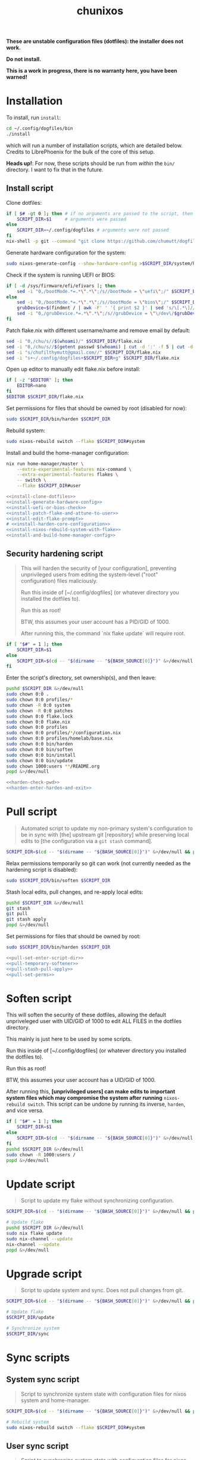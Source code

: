 #+title: chunixos
#+property: header-args :results silent
*These are unstable configuration files (dotfiles): the installer does not work.*

*Do not install.*

*This is a work in progress, there is no warranty here, you have been warned!*

* Installation
To install, run =install=:

#+name: run-install-script-example
#+begin_src sh :results none :tangle no
cd ~/.config/dogfiles/bin
./install
#+end_src

which will run a number of installation scripts, which are detailed below. Credits to LibrePhoenix for the bulk of the core of this setup.

*Heads up!*: For now, these scripts should be run from /within/ the =bin/= directory. I want to fix that in the future.

** Install script

Clone dotfiles:

#+name: install-clone-dotfiles
#+begin_src sh
if [ $# -gt 0 ]; then # if no arguments are passed to the script, then
    SCRIPT_DIR=$1     # arguments were passed
else
    SCRIPT_DIR=~/.config/dogfiles # arguments were not passed
fi
nix-shell -p git --command "git clone https://github.com/chumutt/dogfiles $SCRIPT_DIR"
#+end_src

Generate hardware configuration for the system:

#+name: install-generate-hardware-config
#+begin_src sh
sudo nixos-generate-config --show-hardware-config >$SCRIPT_DIR/system/hardware-configuration.nix
#+end_src

Check if the system is running UEFI or BIOS:

#+name: install-uefi-or-bios-check
#+begin_src sh
if [ -d /sys/firmware/efi/efivars ]; then
    sed -i "0,/bootMode.*=.*\".*\";/s//bootMode = \"uefi\";/" $SCRIPT_DIR/flake.nix
else
    sed -i "0,/bootMode.*=.*\".*\";/s//bootMode = \"bios\";/" $SCRIPT_DIR/flake.nix
    grubDevice=$(findmnt / | awk -F' ' '{ print $2 }' | sed 's/\[.*\]//g' | tail -n 1 | lsblk -no pkname | tail -n 1)
    sed -i "0,/grubDevice.*=.*\".*\";/s//grubDevice = \"\/dev\/$grubDevice\";/" $SCRIPT_DIR/flake.nix
fi
#+end_src

Patch flake.nix with different username/name and remove email by default:

#+name: install-patch-flake-and-attune-to-user
#+begin_src sh
sed -i "0,/chu/s//$(whoami)/" $SCRIPT_DIR/flake.nix
sed -i "0,/chu/s//$(getent passwd $(whoami) | cut -d ':' -f 5 | cut -d ',' -f 1)/" $SCRIPT_DIR/flake.nix
sed -i "s/chufilthymutt@gmail.com//" $SCRIPT_DIR/flake.nix
sed -i "s+~/.config/dogfiles+$SCRIPT_DIR+g" $SCRIPT_DIR/flake.nix
#+end_src

Open up editor to manually edit flake.nix before install:

#+name: install-edit-flake-prompt
#+begin_src sh
if [ -z "$EDITOR" ]; then
    EDITOR=nano
fi
$EDITOR $SCRIPT_DIR/flake.nix
#+end_src

Set permissions for files that should be owned by root (disabled for now):

#+name: install-harden-core-configuration
#+begin_src sh
sudo $SCRIPT_DIR/bin/harden $SCRIPT_DIR
#+end_src

Rebuild system:

#+name: install-nixos-rebuild-system-with-flake
#+begin_src sh
sudo nixos-rebuild switch --flake $SCRIPT_DIR#system
#+end_src

Install and build the home-manager configuration:

#+name: install-and-build-home-manager-config
#+begin_src sh
nix run home-manager/master \
    --extra-experimental-features nix-command \
    --extra-experimental-features flakes \
    -- switch \
    --flake $SCRIPT_DIR#user
#+end_src

#+begin_src sh :noweb yes :eval no :shebang #!/bin/sh :mkdirp yes :tangle ./bin/install
<<install-clone-dotfiles>>
<<install-generate-hardware-config>>
<<install-uefi-or-bios-check>>
<<install-patch-flake-and-attune-to-user>>
<<install-edit-flake-prompt>>
# <<install-harden-core-configuration>>
<<install-nixos-rebuild-system-with-flake>>
<<install-and-build-home-manager-config>>
#+end_src

** Security hardening script

#+begin_quote
This will harden the security of [your configuration], preventing unprivileged users from editing the system-level ("root" configuration) files maliciously.

Run this inside of [~/.config/dogfiles] (or whatever directory you installed the dotfiles to).

Run this as root!

BTW, this assumes your user account has a PID/GID of 1000.

After running this, the command `nix flake update` will require root.
#+end_quote

#+name: harden-check-pwd
#+begin_src sh
if [ "$#" = 1 ]; then
    SCRIPT_DIR=$1
else
    SCRIPT_DIR=$(cd -- "$(dirname -- "${BASH_SOURCE[0]}")" &>/dev/null && pwd)
fi
#+end_src

Enter the script's directory, set ownership(s), and then leave:

#+name: harden-enter-harden-and-exit
#+begin_src sh
pushd $SCRIPT_DIR &>/dev/null
sudo chown 0:0 .
sudo chown 0:0 profiles/*
sudo chown -R 0:0 system
sudo chown -R 0:0 patches
sudo chown 0:0 flake.lock
sudo chown 0:0 flake.nix
sudo chown 0:0 profiles
sudo chown 0:0 profiles/*/configuration.nix
sudo chown 0:0 profiles/homelab/base.nix
sudo chown 0:0 bin/harden
sudo chown 0:0 bin/soften
sudo chown 0:0 bin/install
sudo chown 0:0 bin/update
sudo chown 1000:users **/README.org
popd &>/dev/null
#+end_src

#+begin_src sh :noweb yes :eval no :shebang #!/bin/sh :tangle ./bin/harden
<<harden-check-pwd>>
<<harden-enter-harden-and-exit>>
#+end_src

* Pull script

#+begin_quote
Automated script to update my non-primary system's configuration to be in sync with [the] upstream git [repository] while preserving local edits to [the configuration via a =git stash= command].
#+end_quote

#+name: pull-set-enter-script-dir
#+begin_src sh
SCRIPT_DIR=$(cd -- "$(dirname -- "${BASH_SOURCE[0]}")" &>/dev/null && pwd)
#+end_src

Relax permissions temporarily so git can work (not currently needed as the hardening script is disabled):

#+name: pull-temporary-softener
#+begin_src sh
sudo $SCRIPT_DIR/bin/soften $SCRIPT_DIR
#+end_src

Stash local edits, pull changes, and re-apply local edits:

#+name: pull-stash-pull-apply
#+begin_src sh
pushd $SCRIPT_DIR &>/dev/null
git stash
git pull
git stash apply
popd &>/dev/null
#+end_src

Set permissions for files that should be owned by root:

#+name: pull-set-perms
#+begin_src sh
sudo $SCRIPT_DIR/bin/harden $SCRIPT_DIR
#+end_src

#+begin_src sh :noweb yes :eval no :shebang #!/bin/sh :tangle ./bin/pull
<<pull-set-enter-script-dir>>
<<pull-temporary-softener>>
<<pull-stash-pull-apply>>
<<pull-set-perms>>
#+end_src

* Soften script

This will soften the security of these dotfiles, allowing the default unpriveleged user with UID/GID of 1000 to edit ALL FILES in the dotfiles directory.

This mainly is just here to be used by some scripts.

Run this inside of [~/.config/dogfiles] (or whatever directory you installed the dotfiles to).

Run this as root!

BTW, this assumes your user account has a UID/GID of 1000.

After running this, *[unprivileged users] can make edits to important system files which may compromise the system after running* =nixos-rebuild switch=. This script can be undone by running its inverse, =harden=, and vice versa.

#+begin_src sh :shebang #!/bin/sh :tangle ./bin/soften
if [ "$#" = 1 ]; then
    SCRIPT_DIR=$1
else
    SCRIPT_DIR=$(cd -- "$(dirname -- "${BASH_SOURCE[0]}")" &>/dev/null && pwd)
fi
pushd $SCRIPT_DIR &>/dev/null
sudo chown -R 1000:users /
popd &>/dev/null
#+end_src

* Update script

#+begin_quote
Script to update my flake without synchronizing configuration.
#+end_quote

#+begin_src sh :shebang #!/bin/sh :tangle ./bin/update
SCRIPT_DIR=$(cd -- "$(dirname -- "${BASH_SOURCE[0]}")" &>/dev/null && pwd)

# Update flake
pushd $SCRIPT_DIR &>/dev/null
sudo nix flake update
sudo nix-channel --update
nix-channel --update
popd &>/dev/null
#+end_src

* Upgrade script

#+begin_quote
Script to update system and sync. Does not pull changes from git.
#+end_quote

#+begin_src sh :shebang #!/bin/sh :tangle ./bin/upgrade
SCRIPT_DIR=$(cd -- "$(dirname -- "${BASH_SOURCE[0]}")" &>/dev/null && pwd)

# Update flake
$SCRIPT_DIR/update

# Synchronize system
$SCRIPT_DIR/sync
#+end_src

* Sync scripts
** System sync script

#+begin_quote
Script to synchronize system state with configuration files for nixos system and home-manager.
#+end_quote

#+begin_src sh :shebang #!/bin/sh :tangle ./bin/sync-system
SCRIPT_DIR=$(cd -- "$(dirname -- "${BASH_SOURCE[0]}")" &>/dev/null && pwd)

# Rebuild system
sudo nixos-rebuild switch --flake $SCRIPT_DIR#system
#+end_src

** User sync script

#+begin_quote
Script to synchronize system state with configuration files for nixos system and home-manager.
#+end_quote

#+begin_src sh :shebang #!/bin/sh :tangle ./bin/sync-user
SCRIPT_DIR=$(cd -- "$(dirname -- "${BASH_SOURCE[0]}")" &>/dev/null && pwd)

# Fix root-owned sqlite errors
sudo chown -R 1000:users ~/.cache/nix

# Install and build home-manager configuration
home-manager switch --flake $SCRIPT_DIR#user

$SCRIPT_DIR/sync-posthook
#+end_src

** Post-hook sync script

#+begin_quote
Post hooks to be called after a configuration sync.

Mainly just to reload stylix.
#+end_quote

Note: Currently disabled as it does not apply to this set up.

#+begin_src sh :shebang #!/bin/sh :tangle ./bin/sync-posthook

# xmonad
# pgrep xmobar &> /dev/null && echo "Killing old xmobar instances" && echo "Running killall xmobar" && killall xmobar &> /dev/null; # xmonad will restart xmobar
# pgrep xmonad &> /dev/null && echo "Recompiling xmonad" && echo "Running xmonad --recompile && xmonad --restart" && xmonad --recompile &> /dev/null && xmonad --restart &> /dev/null;
# pgrep .dunst-wrapped &> /dev/null && echo "Restarting dunst" && killall .dunst-wrapped && echo "Running dunst" && dunst &> /dev/null & disown;
# pgrep xmonad &> /dev/null && echo "Reapplying background from stylix via feh" && echo "Running ~/.fehbg-stylix" && ~/.fehbg-stylix &> /dev/null & disown;

# hyprland
# pgrep Hyprland &> /dev/null && echo "Reloading hyprland" && hyprctl reload &> /dev/null;
# pgrep .waybar-wrapped &> /dev/null && echo "Restarting waybar" && killall .waybar-wrapped && echo "Running waybar" && waybar &> /dev/null & disown;
# pgrep fnott &> /dev/null && echo "Restarting fnott" && killall fnott && echo "Running fnott" && fnott &> /dev/null & disown;
# pgrep hyprpaper &> /dev/null && echo "Reapplying background via hyprpaper" && killall hyprpaper && echo "Running hyprpaper" && hyprpaper &> /dev/null & disown;
# pgrep nwggrid-server &> /dev/null && echo "Restarting nwggrid-server" && killall nwggrid-server && echo "Running nwggrid-wrapper" && nwggrid-wrapper &> /dev/null & disown;

# emacs
# pgrep emacs &> /dev/null && echo "Reloading emacs stylix theme" && echo "Running emacsclient --no-wait --eval \"(load-theme 'doom-stylix t nil)\"" && emacsclient --no-wait --eval "(load-theme 'doom-stylix t nil)" &> /dev/null;
#+end_src
** Sync script
#+begin_src sh :shebang #!/bin/sh :tangle ./bin/sync
./sync-system && ./sync-user
#+end_src
* flake.nix
#+begin_src nix :tangle ./flake.nix
{
  description = "chu's nixOS config flake";

  outputs = inputs@{ self, ... }:
    let
      # ---- SYSTEM SETTINGS ---- #
      systemSettings = {
        system = "x86_64-linux";
        hostname = "dogleash";
        profile = "work";
        timezone = "America/Chicago";
        locale = "en_US.UTF-8";
        bootMode = "uefi"; # uefi or bios
        bootMountPath =
          "/boot"; # mount path for efi boot partition; only used for uefi boot mode
        grubDevice =
          ""; # device identifier for grub; only used for legacy (bios) boot mode
        gpuType =
          "nvidia"; # amd, intel or nvidia; only makes some slight mods for amd at the moment
      };
      # ----- USER SETTINGS ----- #
      userSettings = rec {
        username = "chu";
        name = "chu";
        email = "chufilthymutt@gmail.com";
        dotfilesDir = "/home/chu/.config/dogfiles";
        theme =
          "solarized-dark"; # selcted theme from the LibrePhoenix themes directory (./themes/)
        # wm = "hyprland"; # Selected window manager or desktop environment; must select one in both ./user/wm/ and ./system/wm/
        wm = ./system/wm/x11.nix; # TODO
        # window manager type (hyprland or x11) translator
        # wmType = if ((wm == "hyprland") || (wm == "plasma")) then "wayland" else "x11";
        wmType = ./system/wm/x11.nix; # TODO
        browser =
          "librewolf"; # Default browser; must select one from ./user/app/browser/
        defaultRoamDir = "roam"; # Default org roam directory relative to ~/Org
        term = "konsole";
        font = "Noto Sans"; # Selected font
        fontPkg = pkgs.noto-fonts; # Font package
        editor = "emacsclient";
        spawnEditor = if (editor == "emacsclient") then
          "emacsclient -c -a 'emacs'"
        else
          (if ((editor == "vim") || (editor == "nvim")
            || (editor == "nano")) then
            "exec " + term + " -e " + editor
          else
            editor);
      };
      # create patched nixpkgs
      nixpkgs-patched = (import inputs.nixpkgs {
        system = systemSettings.system;
        rocmSupport = (if systemSettings.gpu == "amd" then true else false);
      }).applyPatches {
        name = "nixpkgs-patched";
        src = inputs.nixpkgs;
      };
      # configure pkgs
      # use nixpkgs if running a server (homelab or worklab profile)
      # otherwise use patched nixos-unstable nixpkgs
      pkgs = (if ((systemSettings.profile == "homelab")
        || (systemSettings.profile == "worklab")) then
        pkgs-stable
      else
        (import nixpkgs-patched {
          system = systemSettings.system;
          config = {
            allowUnfree = true;
            allowUnfreePredicate = (_: true);
          };
        }));

      pkgs-stable = import inputs.nixpkgs-stable {
        system = systemSettings.system;
        config = {
          allowUnfree = true;
          allowUnfreePredicate = (_: true);
        };
      };

      pkgs-unstable = import inputs.nixpkgs-patched {
        system = systemSettings.system;
        config = {
          allowUnfree = true;
          allowUnfreePredicate = (_: true);
        };
      };

      pkgs-emacs =
        import inputs.emacs-pin-nixpkgs { system = systemSettings.system; };

      pkgs-kdenlive =
        import inputs.kdenlive-pin-nixpkgs { system = systemSettings.system; };

      # pkgs-nwg-dock-hyprland = import inputs.nwg-dock-hyprland-pin-nixpkgs {
      #   system = systemSettings.system;
      # };

      # configure lib
      # use nixpkgs if running a server (homelab or worklab profile)
      # otherwise use patched nixos-unstable nixpkgs
      lib = (if ((systemSettings.profile == "homelab")
        || (systemSettings.profile == "worklab")) then
        inputs.nixpkgs-stable.lib
      else
        inputs.nixpkgs.lib);

      # use home-manager-stable if running a server (homelab or worklab profile)
      # otherwise use home-manager-unstable
      home-manager = (if ((systemSettings.profile == "homelab")
        || (systemSettings.profile == "worklab")) then
        inputs.home-manager-stable
      else
        inputs.home-manager-unstable);

      # Systems that can run tests:
      supportedSystems = [ "aarch64-linux" "i686-linux" "x86_64-linux" ];

      # Function to generate a set based on supported systems:
      forAllSystems = inputs.nixpkgs.lib.genAttrs supportedSystems;

      # Attribute set of nixpkgs for each system:
      nixpkgsFor =
        forAllSystems (system: import inputs.nixpkgs { inherit system; });

    in {
      homeConfigurations = {
        user = home-manager.lib.homeManagerConfiguration {
          inherit pkgs;
          modules = [
            (./. + "/profiles" + ("/" + systemSettings.profile)
              + "/home.nix") # load home.nix from selected PROFILE
          ];
          extraSpecialArgs = {
            inherit pkgs-stable;
            inherit systemSettings;
            inherit userSettings;
            inherit inputs;
          };
        };
      };
      nixosConfigurations = {
        system = lib.nixosSystem {
          system = systemSettings.system;
          modules = [
            (./. + "/profiles" + ("/" + systemSettings.profile)
              + "/configuration.nix")
          ]; # load configuration.nix from selected PROFILE
          specialArgs = {
            inherit pkgs-stable;
            inherit systemSettings;
            inherit userSettings;
            inherit inputs;
          };
        };
      };
      packages = forAllSystems (system:
        let pkgs = nixpkgsFor.${system};
        in {
          default = self.packages.${system}.install;
          install = pkgs.writeShellApplication {
            name = "install";
            runtimeInputs = with pkgs;
              [ git ]; # I could make this fancier by adding other deps
            text = ''${./bin/install} "$@"'';
          };
        });
      apps = forAllSystems (system: {
        default = self.apps.${system}.install;
        install = {
          type = "app";
          program = "${self.packages.${system}.install}/bin/install";
        };
      });
    };
  inputs = {
    nixpkgs.url = "nixpkgs/nixos-unstable";
    nixpkgs-stable.url = "nixpkgs/nixos-24.05";
    home-manager-unstable.url = "github:nix-community/home-manager/master";
    home-manager-unstable.inputs.nixpkgs.follows = "nixpkgs";
    home-manager-stable.url = "github:nix-community/home-manager/release-24.05";
    home-manager-stable.inputs.nixpkgs.follows = "nixpkgs-stable";
    nixos-hardware.url = "github:nixos/nixos-hardware";
    emacs-overlay = {
      url = "github:nix-community/emacs-overlay";
      inputs = {
        nixpkgs.follows = "nixpkgs";
        nixpkgs-stable.follows = "nixpkgs";
      };
    };
    # Ad blocker
    blocklist-hosts = {
      url = "github:StevenBlack/hosts";
      flake = false;
    };
  };
}
#+end_src
* profiles/
** work/
*** configuration.nix
#+begin_src nix :mkdirp yes :tangle ./profiles/work/configuration.nix
# Edit this configuration file to define what should be installed on
# your system.  Help is available in the configuration.nix(5) man page
# and in the NixOS manual (accessible by running ‘nixos-help’).
{ pkgs, lib, inputs, systemSettings, userSettings, ... }: {
  imports = [
    # Include the results of the hardware scan.
    ../../system/hardware-configuration.nix
    ../../system/hardware/systemd.nix
    ../../system/hardware/time.nix
    ../../system/hardware/kernel.nix
    ../../system/hardware/power.nix
    ../../system/hardware/opengl.nix
    ../../system/hardware/printing.nix
    ../../system/hardware/bluetooth.nix
    # (./. + "../../../system/wm" + ("/" + userSettings.wm) + ".nix")
    ../../system/wm/x11.nix
    ../../system/app/vm.nix
    ../../system/app/nh.nix
    ../../system/security/gpg.nix
    ../../system/security/sshd.nix
    ../../system/security/proxy.nix
    ../../system/security/firewall.nix
    # TODO ../../system/security/automount.nix
  ];

  # Fix nix path
  nix.nixPath = [
    "nixpkgs=/nix/var/nix/profiles/per-user/root/channels/nixos"
    ("nixos-config=" + userSettings.dotfilesDir + "/system/configuration.nix")
    "/nix/var/nix/profiles/per-user/root/channels"
  ];

  # Ensure nix flakes are enabled
  nix.package = pkgs.nixFlakes;
  nix.extraOptions = ''
    experimental-features = nix-command flakes
  '';

  # wheel group gets trusted access to nix daemon
  nix.settings.trusted-users = [ "@wheel" ];

  # Allow unfree packages. Sorry, rms.
  nixpkgs.config.allowUnfree = true;

  # Bootloader
  boot = {
    loader = {
      systemd-boot.enable =
        if (systemSettings.bootMode == "uefi") then true else false;
      efi.canTouchEfiVariables =
        if (systemSettings.bootMode == "uefi") then true else false;
      efi.efiSysMountPoint =
        systemSettings.bootMountPath; # does nothing if running bios rather than uefi
      grub.enable = if (systemSettings.bootMode == "uefi") then false else true;
      grub.device =
        systemSettings.grubDevice; # does nothing if running uefi rather than bios
    };
    kernelModules = [ "i2c-dev" "i2c-piix4" "cpufreq_powersave" ];
  };

  networking = {
    hostName = systemSettings.hostname; # Define your hostname.
    networkmanager.enable = true; # Enable networking
  };

  # Timezone and locale
  time.timeZone = systemSettings.timezone; # time zone
  i18n.defaultLocale = systemSettings.locale;
  i18n.extraLocaleSettings = {
    LC_ADDRESS = systemSettings.locale;
    LC_IDENTIFICATION = systemSettings.locale;
    LC_MEASUREMENT = systemSettings.locale;
    LC_MONETARY = systemSettings.locale;
    LC_NAME = systemSettings.locale;
    LC_NUMERIC = systemSettings.locale;
    LC_PAPER = systemSettings.locale;
    LC_TELEPHONE = systemSettings.locale;
    LC_TIME = systemSettings.locale;
  };

  # User account
  users.users.${userSettings.username} = {
    isNormalUser = true;
    description = userSettings.name;
    extraGroups =
      [ "networkmanager" "wheel" "input" "dialout" "video" "audio" "render" ];
    packages = [ ];
    uid = 1000;
    shell = pkgs.zsh;
  };

  # List packages installed in system profile. To search, run:
  # $ nix search wget
  # or
  # $ nh search wget
  environment = {
    systemPackages = with pkgs; [
      vim # Do not forget to add an editor to edit configuration.nix! The Nano editor is also installed by default.
      wget
      zsh
      git
      cryptsetup
      home-manager
      wpa_supplicant

      # scripts
      (pkgs.writeScriptBin "comma" ''
        if [ "$#" = 0 ]; then
          echo "usage: comma PKGNAME... [EXECUTABLE]";
        elif [ "$#" = 1 ]; then
          nix-shell -p $1 --run $1;
        elif [ "$#" = 2 ]; then
          nix-shell -p $1 --run $2;
        else
          echo "error: too many arguments";
          echo "usage: comma PKGNAME... [EXECUTABLE]";
        fi
      '') # by librephoenix

      tldr
      neovim
      htop
      ((emacsPackagesFor emacs-gtk).emacsWithPackages (epkgs: [ epkgs.vterm ]))
      protonup # imperative bootstrap for proton-ge

      # custom scripts
      # TODO fix this script because it doesn't work
      (writeShellScriptBin "chu-install-home-manager-unstable" ''
              # doesn't work currently
                # home-manager is recommended for this setup
                # this installs the standalone version (recommended)
                nix-channel --add https://github.com/nix-community/home-manager/archive/master.tar.gz home-manager &&
                nix-channel --update &&
                nix-shell '<home-manager>' -A install
        	# then run home-manager switch --flake ~/.config/dogfiles/#dogleash
      '')
      (writeShellScriptBin "chu-install-doom-emacs" ''
        git clone https://github.com/chumutt/doom ~/.config/doom
        git clone https://github.com/doomemacs/doomemacs --depth 1 ~/.config/emacs
        ./.config/emacs/bin/doom install
      '')
      xdragon
      rustdesk
      barrier
    ];
    shells = with pkgs; [ zsh ];
  };

  users.defaultUserShell = pkgs.zsh;

  programs = {
    zsh.enable = true;
    nh.enable = true;
  };

  fonts.fontDir.enable = true;

  xdg.portal = {
    enable = true;
    extraPortals = with pkgs; [ xdg-desktop-portal xdg-desktop-portal-gtk ];
  };

  # List services that you want to enable:
  services = {
    # Make Emacs packages available to the Emacs Daemon (emacsclient).
    emacs.package = with pkgs;
      ((emacsPackagesFor emacs-gtk).emacsWithPackages
        (epkgs: [ epkgs."vterm" ]));
  };

  # Add emacs overlay
  nixpkgs.overlays = [ (import inputs.emacs-overlay) ];
  # TODO Move?

  # This value determines the NixOS release from which the default
  # settings for stateful data, like file locations and database versions
  # on your system were taken. It‘s perfectly fine and recommended to leave
  # this value at the release version of the first install of this system.
  # Before changing this value read the documentation for this option
  # (e.g. man configuration.nix or on https://nixos.org/nixos/options.html).
  system.stateVersion = "24.11"; # Did you read the comment?

}
#+end_src
*** home.nix
#+begin_src nix :mkdirp yes :tangle ./profiles/work/home.nix
{ config, pkgs, userSettings, ... }: {
  imports = [
    # (./. + "../../../user/wm" + ("/" + userSettings.wm + "/" + userSettings.wm)
    #   + ".nix") # My window manager selected from flake.nix
    ../../user/shell/sh.nix
    ../../user/app/lf/lf.nix
    ../../user/app/git/git.nix
    ../../user/app/vm/vm.nix
    (./. + "../../../user/app/browser" + ("/" + userSettings.browser)
      + ".nix") # My default browser selected from flake.nix
    ../../user/lang/cc/cc.nix
    ../../user/lang/lisp/lisp.nix
    ../../user/lang/rust/rust.nix
    ../../user/hardware/bluetooth.nix
    ../../user/app/keepass/keepass.nix
  ];

  home = {
    username = userSettings.username;
    homeDirectory = "/home/" + userSettings.username;
    stateVersion = "24.05"; # Do not modify.
    packages = with pkgs; [
      # core
      zsh
      konsole
      librewolf
      git
      # office
      nextcloud-client
      libreoffice-fresh
      keepassxc
      xournalpp
      kdePackages.kate
      # media
      gimp
      krita
      pinta
      inkscape
      mpv
      yt-dlp
      gallery-dl
      libresprite
      openscad
      obs-studio
      ffmpeg
      (pkgs.writeScriptBin "kdenlive-accel" ''
        #!/bin/sh
        DRI_PRIME=0 kdenlive "$1"
      '')
      mediainfo
      libmediainfo
      audio-recorder
      cheese
      raysession
      ardour
      rosegarden
      tenacity
      calf
      # Various dev packages
      sshfs
      texinfo
      libffi
      zlib
      nodePackages.ungit
      nixfmt-rfc-style
      ventoy
      kdePackages.kdenlive
    ];
  };

  programs = {
    home-manager.enable = true;
    git = {
      enable = true;
      userEmail = userSettings.email;
      userName = userSettings.name;
      aliases = {
        ci = "commit";
        co = "checkout";
        s = "status";
      };
      extraConfig = { push = { autoSetupRemote = true; }; };
    };
    zsh.enable = true;
    ssh.enable = true;
    gpg.enable = true;
    firefox.profiles.chu = {
      name = userSettings.username;
      path = userSettings.username;
      search = { default = "DuckDuckGo"; };
    };
  };

  services = {
    nextcloud-client = {
      enable = true;
      startInBackground = true;
    };
  };

  # xdg = {
  #   enable = true;
  #   userDirs = {
  #     enable = true;
  #     createDirectories = true;
  #     # TODO
  #   };
  # };
}
#+end_src
* system/
** app/
*** gamemode.nix
#+begin_src nix :mkdirp yes :tangle ./system/app/gamemode.nix
{ pkgs, ... }: {
  # Feral GameMode
  environment.systemPackages = [ pkgs.gamemode ];
  programs.gamemode.enable = true;
}
#+end_src
*** nh.nix
#+begin_src nix :mkdirp yes :tangle ./system/app/nh.nix
{ config, pkgs, ... }: {
  programs.nh = {
    enable = true;
    clean = {
      enable = true;
      extraArgs = "--keep-since 4d --keep 3";
    };
  };
}
#+end_src
*** steam.nix
#+begin_src nix :mkdirp yes :tangle ./system/app/steam.nix
{ pkgs, ... }: {
  hardware.opengl.driSupport32Bit = true;
  programs.steam.enable = true;
  environment = {
    systemPackages = [ pkgs.steam ];
    sessionVariables = {
      STEAM_EXTRA_COMPAT_TOOLS_PATHS =
        "\${XDG_DATA_DIR}/steam/root/compatibilitytools.d";
    };
  };
}
#+end_src
*** vm.nix
#+begin_src nix :mkdirp yes :tangle ./system/app/vm.nix
{ config, pkgs, ... }: {
  environment.systemPackages = with pkgs; [
    virt-manager
    looking-glass-client
    # distrobox
  ];
  virtualisation.libvirtd = {
    allowedBridges = [ "nm-bridge" "virbr0" ];
    enable = true;
    qemu.runAsRoot = false;
  };
  # virtualisation.waydroid.enable = true;
}
#+end_src
** hardware/
*** bluetooth.nix
#+begin_src nix :mkdirp yes :tangle ./system/hardware/bluetooth.nix
{ ... }: {
  hardware.bluetooth.enable = true;
  services.blueman.enable = true;
}
#+end_src
*** kernel.nix
#+begin_src nix :mkdirp yes :tangle ./system/hardware/kernel.nix
{ config, pkgs, ... }: {
  # boot = {
  #   kernelPackages = pkgs.linux;
  #   consoleLogLevel = 0;
  # };
}
#+end_src
*** opengl.nix
#+begin_src nix :mkdirp yes :tangle ./system/hardware/opengl.nix
{ pkgs, ... }: {
  # OpenGL
  hardware.graphics = {
    enable = true;
    extraPackages = with pkgs; [ rocmPackages.clr.icd ];
  };
}
#+end_src
*** power.nix
#+begin_src nix :mkdirp yes :tangle ./system/hardware/power.nix
{ ... }: {
  services.power-profiles-daemon.enable = false;
  services.tlp = {
    enable = true;
    settings = {
      CPU_SCALING_GOVERNOR_ON_AC = "performance";
      CPU_SCALING_GOVERNOR_ON_BAT = "powersave";
      CPU_ENERGY_PERF_POLICY_ON_BAT = "balance";
      CPU_ENERGY_PERF_POLICY_ON_AC = "balance_performance";
      CPU_DRIVER_OPMODE_ON_AC = "active";
      CPU_DRIVER_OPMODE_ON_BAT = "active";
      WIFI_PWR_ON_AC = "on";
      WIFI_PWR_ON_BAT = "on";
      RUNTIME_PM_ON_AC = "auto";
      RUNTIME_PM_ON_BAT = "auto";
      CPU_MIN_PERF_ON_AC = 10;
      CPU_MAX_PERF_ON_AC = 90;
      CPU_MIN_PERF_ON_BAT = 10;
      CPU_MAX_PERF_ON_BAT = 50;
      CPU_BOOST_ON_AC = 1;
      CPU_BOOST_ON_BAT = 0;
      CPU_HWP_DYN_BOOST_ON_AC = 1;
      CPU_HWP_DYN_BOOST_ON_BAT = 0;
      START_CHARGE_THRESH_BAT0 = 75;
      STOP_CHARGE_THRESH_BAT0 = 80;
      MEM_SLEEP_ON_AC = "deep";
      MEM_SLEEP_ON_BAT = "deep";
      PLATFORM_PROFILE_ON_AC = "performance";
      PLATFORM_PROFILE_ON_BAT = "low-power";
      RADEON_DPM_STATE_ON_AC = "performance";
      RADEON_DPM_STATE_ON_BAT = "battery";
      RADEON_POWER_PROFILE_ON_AC = "high";
      RADEON_POWER_PROFILE_ON_BAT = "low";
      INTEL_GPU_MIN_FREQ_ON_AC = 600;
      INTEL_GPU_MIN_FREQ_ON_BAT = 600;
    };
  };
}
#+end_src
*** printing.nix
#+begin_src nix :mkdirp yes :tangle ./system/hardware/printing.nix
{ pkgs, ... }: {
  # Enable printing
  services = {
    printing.enable = true;
    # Print over network
    # avahi.enable = true;
    # avahi.nssmdns4 = true;
    # avahi.openFirewall = true;
  };
  environment.systemPackages = [ pkgs.cups-filters ];
}
#+end_src
*** systemd.nix
#+begin_src nix :mkdirp yes :tangle ./system/hardware/systemd.nix
{ ... }: { # systemd journal garbage collection/refusal
  services.journald = {
    extraConfig = ''
      SystemMaxUse=50M
      SystemMaxFiles=5'';
    rateLimitBurst = 500;
    rateLimitInterval = "30s";
  };
}
#+end_src
*** time.nix

I assume this is NTP time syncing for the system clock.

#+begin_src nix :mkdirp yes :tangle ./system/hardware/time.nix
{ ... }: { services.timesyncd.enable = true; }
#+end_src
** security/
*** firewall.nix
#+begin_src nix :mkdirp yes :tangle ./system/security/firewall.nix
{ ... }: {
  networking.firewall = {
    # Open ports in the firewall.
    # allowedTCPPorts = [ ... ];
    # allowedUDPPorts = [ ... ];
    # Or disable the firewall altogether.
    # enable = false;
  };
}
#+end_src
*** gpg.nix
#+begin_src nix :mkdirp yes :tangle ./system/security/gpg.nix
{ ... }: {
  # Some programs need SUID wrappers, can be configured further or are
  # started in user sessions.
  programs = {
    mtr.enable = true;
    gnupg.agent = {
      enable = true;
      enableSSHSupport = true;
    };
  };
}
#+end_src
*** proxy.nix
#+begin_src nix :mkdirp yes :tangle ./system/security/proxy.nix
{ ... }: {
  # Configure network proxy if necessary
  # proxy.default = "http://user:password@proxy:port/";
  # proxy.noProxy = "127.0.0.1,localhost,internal.domain";
}
#+end_src
*** sshd.nix

Currently insecure.

#+begin_src nix :mkdirp yes :tangle ./system/security/sshd.nix
{ userSettings, ... }: {
  # Enable incoming ssh
  services.openssh = {
    enable = true;
    openFirewall = true;
    settings = {
      # PasswordAuthentication = false;
      # PermitRootLogin = "no";
    };
  };
}
#+end_src
** wm/
*** x11.nix
#+begin_src nix :mkdirp yes :tangle ./system/wm/x11.nix
{ pkgs, ... }: {
  imports = [ ./pipewire.nix ./dbus.nix ./gnome-keyring.nix ];
  services = {
    xserver = {
      enable = true; # Enable the X11 windowing system.
      xkb = { # Configure keymap in X11
        layout = "us";
        variant = "";
        options = "caps:escape";
      };
      displayManager.sessionCommands = ''
        xset b off
        xset -dpms
        xset r rate 350 50
      '';
    };
    displayManager = {
      sddm.enable = true; # KDE
      # gdm.enable = true; # GNOME
      # lightdm.enable = true; # Canonical
      # startx.enable = true; # none
    };
    desktopManager = {
      # Enable the KDE Plasma Desktop Environment.
      plasma6.enable = true; # KDE
      # gnome.enable = true; # GNOME
    };
    # windowManager = {
    # dwm.enable = true; # suckless
    # exwm.enable = true; # emacs
    # };
    # For virtual machine guests to enable a daemon allowing for clipboard (copy/paste) sharing.
    spice-vdagentd.enable = true; # TODO VM flag
    libinput = {
      enable =
        true; # Enable touchpad support (enabled default in most desktopManager).
      touchpad.disableWhileTyping = true;
    };
  };
}
#+end_src
**** TODO be able to pick between kde/gnome/suckless & be able to extend
*** dbus.nix
#+begin_src nix :mkdirp yes :tangle ./system/wm/dbus.nix
{ pkgs, ... }: {
  services.dbus = {
    enable = true;
    packages = [ pkgs.dconf ];
  };
  programs.dconf = { enable = true; };
}
#+end_src
*** gnome-keyring.nix
#+begin_src nix :mkdirp yes :tangle ./system/wm/gnome-keyring.nix
{ ... }: { services.gnome = { gnome-keyring.enable = true; }; }
#+end_src
*** pipewire.nix
#+begin_src nix :mkdirp yes :tangle ./system/wm/pipewire.nix
{ ... }: {
  # Pipewire
  security.rtkit.enable = true;
  services.pipewire = {
    enable = true;
    alsa.enable = true;
    alsa.support32Bit = true;
    pulse.enable = true;
    jack.enable = true;
  };
}
#+end_src
* user/
** app/
*** browser/
**** librewolf.nix
#+begin_src nix :mkdirp yes :tangle ./user/app/browser/librewolf.nix
{ pkgs, userSettings, ... }: {
  # Module installing librewolf as default browser
  home.packages = if (userSettings.wmType == "wayland") then
    [ pkgs.librewolf-wayland ]
  else
    [ pkgs.librewolf ];
  home.sessionVariables = if (userSettings.wmType == "wayland") then {
    DEFAULT_BROWSER = "${pkgs.librewolf-wayland}/bin/librewolf";
  } else {
    DEFAULT_BROWSER = "${pkgs.librewolf}/bin/librewolf";
  };
  home.file.".librewolf/librewolf.overrides.cfg".text = ''
    defaultPref("font.name.serif.x-western","
  '' + userSettings.font + ''
    ");
        defaultPref("font.size.variable.x-western",20);
        defaultPref("browser.toolbars.bookmarks.visibility","always");
        defaultPref("privacy.resisttFingerprinting.letterboxing", true);
        defaultPref("network.http.referer.XOriginPolicy",2);
        defaultPref("privacy.clearOnShutdown.history",true);
        defaultPref("privacy.clearOnShutdown.downloads",true);
        defaultPref("privacy.clearOnShutdown.cookies",true);
        defaultPref("gfx.webrender.software.opengl",false);
        defaultPref("webgl.disabled",true);
        pref("font.name.serif.x-western","
  '' + userSettings.font + ''
    ");
        pref("font.size.variable.x-western",20);
        pref("browser.toolbars.bookmarks.visibility","always");
        pref("privacy.resisttFingerprinting.letterboxing", true);
        pref("network.http.referer.XOriginPolicy",2);
        pref("privacy.clearOnShutdown.history",true);
        pref("privacy.clearOnShutdown.downloads",true);
        pref("privacy.clearOnShutdown.cookies",true);
        pref("gfx.webrender.software.opengl",false);
        pref("webgl.disabled",true);
  '';
  xdg.mimeApps.defaultApplications = {
    "text/html" = "librewolf.desktop";
    "x-scheme-handler/http" = "librewolf.desktop";
    "x-scheme-handler/https" = "librewolf.desktop";
    "x-scheme-handler/about" = "librewolf.desktop";
    "x-scheme-handler/unknown" = "librewolf.desktop";
  };
}
#+end_src
*** games/games.nix
#+begin_src nix :mkdirp yes :tangle ./user/app/games/games.nix
{ pkgs, pkgs-stable, ... }:
let
  librephoenixRetroarch = (pkgs.retroarch.override {
    cores = with pkgs.libretro; [
      vba-m
      (desmume.overrideAttrs (oldAttrs: {
        preConfigure = ''
          sed -i 's/0009BF123456/0022AA067857/g' desmume/src/firmware.cpp;
          sed -i 's/outConfig.MACAddress\[0\] = 0x00/outConfig.MACAddress[0] = 0x00/g' desmume/src/firmware.cpp;
          sed -i 's/outConfig.MACAddress\[1\] = 0x09/outConfig.MACAddress[1] = 0x22/g' desmume/src/firmware.cpp;
          sed -i 's/outConfig.MACAddress\[2\] = 0xBF/outConfig.MACAddress[2] = 0xAA/g' desmume/src/firmware.cpp;
          sed -i 's/outConfig.MACAddress\[3\] = 0x12/outConfig.MACAddress[3] = 0x06/g' desmume/src/firmware.cpp;
          sed -i 's/outConfig.MACAddress\[4\] = 0x34/outConfig.MACAddress[4] = 0x78/g' desmume/src/firmware.cpp;
          sed -i 's/outConfig.MACAddress\[5\] = 0x56/outConfig.MACAddress[5] = 0x57/g' desmume/src/firmware.cpp;
          sed -i 's/0x00, 0x09, 0xBF, 0x12, 0x34, 0x56/0x00, 0x22, 0xAA, 0x06, 0x78, 0x57/g' desmume/src/wifi.cpp;
        '';
      }))
      dolphin
      genesis-plus-gx
    ];
  });
in {
  home.packages = (with pkgs; [
    pegasus-frontend
    librephoenixRetroarch
    libfaketime
    qjoypad
    superTux
    superTuxKart
    gamepad-tool
  ]) # ++ (with pkgs-stable; [ pokefinder ])
  ;

  nixpkgs.config = {
    allowUnfree = true;
    allowUnfreePredicate = (_: true);
  };

  # The following 2 declarations allow retroarch to be imported into gamehub
  # Set retroarch core directory to ~/.local/bin/libretro
  # and retroarch core info directory to ~/.local/share/libretro/info
  home.file = {
    ".local/bin/libretro".source =
      "${librephoenixRetroarch}/lib/retroarch/cores";
    ".local/bin/libretro-shaders".source =
      "${librephoenixRetroarch}/lib/retroarch/cores";
    ".local/share/libretro/info".source = fetchTarball {
      url =
        "https://github.com/libretro/libretro-core-info/archive/refs/tags/v1.15.0.tar.gz";
      sha256 = "004kgbsgbk7hn1v01jg3vj4b6dfb2cp3kcp5hgjyl030wqg1r22q";
    };
  };

}
#+end_src
*** git/git.nix
#+begin_src nix :mkdirp yes :tangle ./user/app/git/git.nix
{ config, pkgs, userSettings, ... }: {
  home.packages = [ pkgs.git ];
  programs.git = {
    enable = true;
    userName = userSettings.name;
    userEmail = userSettings.email;
    extraConfig = {
      init.defaultBranch = "main";
      safe.directory =
        [ (userSettings.dotfilesDir) (userSettings.dotfilesDir + "/.git") ];
    };
  };
}
#+end_src
*** keepass/keepass.nix
#+begin_src nix :mkdirp yes :tangle ./user/app/keepass/keepass.nix
{ config, pkgs, ... }: { home.packages = with pkgs; [ keepassxc keepmenu ]; }
#+end_src
*** lf/
**** lf.nix
#+begin_src nix :mkdirp yes :tangle ./user/app/lf/lf.nix
{ config, pkgs, ... }: {
  home = {
    packages = with pkgs; [ lf ueberzugpp ];
    file = {
      ".config/lf/lfrc".source = ./lfrc;
      ".config/lf/scope".source = ./scope;
      ".config/lf/icons".source = ./icons;
      ".config/lf/cleaner".source = ./cleaner;
    };
  };
}
#+end_src
**** cleaner
#+begin_src sh :tangle ./user/app/lf/cleaner :shebang #!/bin/sh
#!/bin/sh
if [ -n "$FIFO_UEBERZUG" ]; then
	printf '{"action": "remove", "identifier": "PREVIEW"}\n' > "$FIFO_UEBERZUG"
fi
#+end_src
**** icons
#+begin_src conf :tangle ./user/app/lf/icons
di	📁
fi	📃
tw	🤝
ow	📂
ln	⛓
or	❌
ex	🎯
*.txt	✍
*.mom	✍
*.me	✍
*.ms	✍
*.avif	🖼
*.png	🖼
*.webp	🖼
*.ico	🖼
*.jpg	📸
*.jpe	📸
*.jpeg	📸
*.gif	🖼
*.svg	🗺
*.tif	🖼
*.tiff	🖼
*.xcf	🖌
*.html	🌎
*.xml	📰
*.gpg	🔒
*.css	🎨
*.pdf	📚
*.djvu	📚
*.epub	📚
*.csv	📓
*.xlsx	📓
*.tex	📜
*.md	📘
*.r	    📊
*.R	    📊
*.rmd	📊
*.Rmd	📊
*.m	    📊
*.mp3	🎵
*.opus	🎵
*.ogg	🎵
*.m4a	🎵
*.flac	🎼
*.wav	🎼
*.mkv	🎥
*.mp4	🎥
*.webm	🎥
*.mpeg	🎥
*.avi	🎥
*.mov	🎥
*.mpg	🎥
*.wmv	🎥
*.m4b	🎥
*.flv	🎥
*.zip	📦
*.rar	📦
*.7z	📦
*.tar	📦
*.z64	🎮
*.v64	🎮
*.n64	🎮
*.gba	🎮
*.nes	🎮
*.gdi	🎮
*.1	    ℹ
*.nfo	ℹ
*.info	ℹ
*.log	📙
*.iso	📀
*.img   📀
*.bib   🎓
*.ged   👪
*.part  💔
*.torrent 🔽
*.jar   ♨
*.java	♨
#+end_src
**** lfrc
#+begin_src conf :tangle ./user/app/lf/lfrc
# Luke's lf settings


# Note on Image Previews
# For those wanting image previews, like this system, there are four steps to
# set it up. These are done automatically for LARBS users, but I will state
# them here for others doing it manually.
#
# 1. ueberzug must be installed.
# 2. The scope file (~/.config/lf/scope for me), must have a command similar to
#    mine to generate ueberzug images.
# 3. A `set cleaner` line as below is a cleaner script.
# 4. lf should be started through a wrapper script (~/.local/bin/lfub for me)
#    that creates the environment for ueberzug. This command can be be aliased
#    in your shellrc (`alias lf="lfub") or if set to a binding, should be
#    called directly instead of normal lf.

# Basic vars
set shellopts '-eu'
set ifs "\n"
set scrolloff 10
set icons
set period 1
set hiddenfiles ".*:*.aux:*.log:*.bbl:*.bcf:*.blg:*.run.xml"
set cleaner '~/.config/lf/cleaner'
set previewer '~/.config/lf/scope'
set autoquit true

# cmds/functions
cmd open ${{
    case $(file --mime-type "$(readlink -f $f)" -b) in
	application/vnd.openxmlformats-officedocument.spreadsheetml.sheet) localc $fx ;;
	image/vnd.djvu|application/pdf|application/postscript) setsid -f zathura $fx >/dev/null 2>&1 ;;
        text/*|application/json|inode/x-empty|application/x-subrip) $EDITOR $fx;;
	image/x-xcf) setsid -f gimp $f >/dev/null 2>&1 ;;
	image/svg+xml) display -- $f ;;
	image/*) rotdir $f | grep -i "\.\(png\|jpg\|jpeg\|gif\|webp\|avif\|tif\|ico\)\(_large\)*$" |
		setsid -f nsxiv -aio 2>/dev/null | while read -r file; do
			[ -z "$file" ] && continue
			lf -remote "send select \"$file\""
			lf -remote "send toggle"
		done &
		;;
	audio/*|video/x-ms-asf) mpv --audio-display=no $f ;;
	video/*) setsid -f mpv $f -quiet >/dev/null 2>&1 ;;
	application/pdf|application/vnd.djvu|application/epub*) setsid -f zathura $fx >/dev/null 2>&1 ;;
	application/pgp-encrypted) $EDITOR $fx ;;
	application/vnd.openxmlformats-officedocument.wordprocessingml.document|application/vnd.oasis.opendocument.text|application/vnd.openxmlformats-officedocument.spreadsheetml.sheet|application/vnd.oasis.opendocument.spreadsheet|application/vnd.oasis.opendocument.spreadsheet-template|application/vnd.openxmlformats-officedocument.presentationml.presentation|application/vnd.oasis.opendocument.presentation-template|application/vnd.oasis.opendocument.presentation|application/vnd.ms-powerpoint|application/vnd.oasis.opendocument.graphics|application/vnd.oasis.opendocument.graphics-template|application/vnd.oasis.opendocument.formula|application/vnd.oasis.opendocument.database) setsid -f libreoffice $fx >/dev/null 2>&1 ;;
        application/octet-stream) case ${f##*.} in
			doc|docx|xls|xlsx|odt|ppt|pptx) setsid -f libreoffice $fx >/dev/null 2>&1 ;;
			ghw) setsid -f gtkwave $f >/dev/null 2>&1 ;;
			ts) setsid -f mpv $f -quiet >/dev/null 2>&1 ;;
			*) setsid -f zathura $fx >/dev/null 2>&1 ;;
	   	esac ;;
	*) for f in $fx; do setsid -f $OPENER $f >/dev/null 2>&1; done;;
    esac
}}

cmd mkdir $mkdir -p "$@"

cmd extract ${{
	clear; tput cup $(($(tput lines)/3)); tput bold
	set -f
	printf "%s\n\t" "$fx"
	printf "extract?[y/N]"
	read ans
	[ $ans = "y" ] && {
		case $fx in
			*.tar.bz2)   tar xjf $fx     ;;
			*.tar.gz)    tar xzf $fx     ;;
			*.bz2)       bunzip2 $fx     ;;
			*.rar)       unrar e $fx     ;;
			*.gz)        gunzip $fx      ;;
			*.tar)       tar xf $fx      ;;
			*.tbz2)      tar xjf $fx     ;;
			*.tgz)       tar xzf $fx     ;;
			*.zip)       unzip $fx       ;;
			*.Z)         uncompress $fx  ;;
			*.7z)        7z x $fx        ;;
			*.tar.xz)    tar xf $fx      ;;
		esac
	}
}}

cmd delete ${{
	clear; tput cup $(($(tput lines)/3)); tput bold
	set -f
	printf "%s\n\t" "$fx"
	printf "delete?[y/N]"
	read ans
	[ $ans = "y" ] && rm -rf -- $fx
}}

cmd moveto ${{
	clear; tput cup $(($(tput lines)/3)); tput bold
	set -f
	clear; echo "Move to where?"
	dest="$(sed -e 's/\s*#.*//' -e '/^$/d' -e 's/^\S*\s*//' ${XDG_CONFIG_HOME:-$HOME/.config}/shell/bm-dirs | fzf | sed 's|~|$HOME|')" &&
	for x in $fx; do
		eval mv -iv \"$x\" \"$dest\"
	done &&
	notify-send "🚚 File(s) moved." "File(s) moved to $dest."
}}

cmd copyto ${{
	clear; tput cup $(($(tput lines)/3)); tput bold
	set -f
	clear; echo "Copy to where?"
	dest="$(sed -e 's/\s*#.*//' -e '/^$/d' -e 's/^\S*\s*//' ${XDG_CONFIG_HOME:-$HOME/.config}/shell/bm-dirs | fzf | sed 's|~|$HOME|')" &&
	for x in $fx; do
		eval cp -ivr \"$x\" \"$dest\"
	done &&
	notify-send "📋 File(s) copied." "File(s) copies to $dest."
}}

cmd setbg "$1"

cmd bulkrename ${{
    tmpfile_old="$(mktemp)"
    tmpfile_new="$(mktemp)"

    [ -n "$fs" ] && fs=$(basename -a $fs) || fs=$(ls)

    echo "$fs" > "$tmpfile_old"
    echo "$fs" > "$tmpfile_new"
    $EDITOR "$tmpfile_new"

    [ "$(wc -l < "$tmpfile_old")" -eq "$(wc -l < "$tmpfile_new")" ] || { rm -f "$tmpfile_old" "$tmpfile_new"; exit 1; }

    paste "$tmpfile_old" "$tmpfile_new" | while IFS="$(printf '\t')" read -r src dst
    do
        [ "$src" = "$dst" ] || [ -e "$dst" ] || mv -- "$src" "$dst"
    done

    rm -f "$tmpfile_old" "$tmpfile_new"
    lf -remote "send $id unselect"
}}

# Bindings
map <c-f> $lf -remote "send $id select \"$(fzf)\""
map J $lf -remote "send $id cd $(sed -e 's/\s*#.*//' -e '/^$/d' -e 's/^\S*\s*//' ${XDG_CONFIG_HOME:-$HOME/.config}/shell/bm-dirs | fzf)"
map H cd ~
map g top
map D delete
map E extract
map C copyto
map M moveto
map <c-n> push :mkdir<space>""<left>
map <c-r> reload
map <c-s> set hidden!
map <enter> shell
map x $$f
map X !$f
map o &mimeopen "$f"
map O $mimeopen --ask "$f"

map A :rename; cmd-end # at the very end
map c push A<c-u> # new rename
map I :rename; cmd-home # at the very beginning
map i :rename # before extension
map a :rename; cmd-right # after extension
map B bulkrename
map b $setbg $f

map <c-e> down
map <c-y> up
map V push :!nvim<space>

map W $setsid -f $TERMINAL >/dev/null 2>&1

map U $printf "%s" "$fx" | xclip -selection clipboard
map u $printf "%s" "$fx" | sed 's/.*\///' | xclip -selection clipboard
map . $printf "%s" "$fx" | sed -E 's/^.+\[/https:\/\/www.youtube.com\/watch?v=/' | sed -E 's/\]\..+//' | xclip -selection clipboard
map <gt> $printf "%s" "$fx" | sed -E 's/^.+\[/https:\/\/piped.video\/watch?v=/' | sed -E 's/\]\..+//' | xclip -selection clipboard
map T $nsxiv -t "$(pwd)" # opens thumbnail mode
map <c-l> unselect

# Source Bookmarks
source "~/.config/lf/shortcutrc"
#+end_src
**** scope
#+begin_src sh :tangle ./user/app/lf/scope :shebang #!/bin/sh
# File preview handler for lf.

set -C -f
IFS="$(printf '%b_' '\n')"; IFS="${IFS%_}"

image() {
	if [ -f "$1" ] && [ -n "$DISPLAY" ] && [ -z "$WAYLAND_DISPLAY" ] && command -V ueberzug >/dev/null 2>&1; then
		printf '{"action": "add", "identifier": "PREVIEW", "x": "%s", "y": "%s", "width": "%s", "height": "%s", "scaler": "contain", "path": "%s"}\n' "$4" "$5" "$(($2-1))" "$(($3-1))" "$1" > "$FIFO_UEBERZUG"
	else
		mediainfo "$6"
	fi
}

# Note that the cache file name is a function of file information, meaning if
# an image appears in multiple places across the machine, it will not have to
# be regenerated once seen.

case "$(file --dereference --brief --mime-type -- "$1")" in
	image/avif) CACHE="${XDG_CACHE_HOME:-$HOME/.cache}/lf/thumb.$(stat --printf '%n\0%i\0%F\0%s\0%W\0%Y' -- "$(readlink -f "$1")" | sha256sum | cut -d' ' -f1)"
		[ ! -f "$CACHE" ] && magick "$1" "$CACHE.jpg"
		image "$CACHE.jpg" "$2" "$3" "$4" "$5" "$1" ;;
	image/vnd.djvu)
		CACHE="${XDG_CACHE_HOME:-$HOME/.cache}/lf/thumb.$(stat --printf '%n\0%i\0%F\0%s\0%W\0%Y' -- "$(readlink -f "$1")" | sha256sum | cut -d' ' -f1)"
		[ ! -f "$CACHE" ] && djvused "$1" -e 'select 1; save-page-with /dev/stdout' | magick -density 200 - "$CACHE.jpg" > /dev/null 2>&1
		image "$CACHE.jpg" "$2" "$3" "$4" "$5" "$1" ;;
image/svg+xml)
	CACHE="${XDG_CACHE_HOME:-$HOME/.cache}/lf/thumb.$(stat --printf '%n\0%i\0%F\0%s\0%W\0%Y' -- "$(readlink -f "$1")" | sha256sum | cut -d' ' -f1)"
	[ ! -f "$CACHE" ] && inkscape --convert-dpi-method=none -o "$CACHE.png" --export-overwrite -D --export-png-color-mode=RGBA_16 "$1"
	image "$CACHE.png" "$2" "$3" "$4" "$5" "$1"
	;;
  image/x-xcf)
    CACHE="${XDG_CACHE_HOME:-$HOME/.cache}/lf/thumb.$(stat --printf '%n\0%i\0%F\0%s\0%W\0%Y' -- "$(readlink -f "$1")" | sha256sum | awk '{print $1}')"
    [ ! -f "$CACHE.jpg" ] && magick "$1[0]" "$CACHE.jpg"
    image "$CACHE.jpg" "$2" "$3" "$4" "$5" "$1"
  ;;
	image/*) image "$1" "$2" "$3" "$4" "$5" "$1" ;;
	text/html) lynx -width="$4" -display_charset=utf-8 -dump "$1" ;;
	text/troff) man ./ "$1" | col -b ;;
	text/* | */xml | application/json | application/x-ndjson) bat -p --theme ansi --terminal-width "$(($4-2))" -f "$1" ;;
	audio/* | application/octet-stream) mediainfo "$1" || exit 1 ;;
	video/* )
		CACHE="${XDG_CACHE_HOME:-$HOME/.cache}/lf/thumb.$(stat --printf '%n\0%i\0%F\0%s\0%W\0%Y' -- "$(readlink -f "$1")" | sha256sum | cut -d' ' -f1)"
		[ ! -f "$CACHE" ] && ffmpegthumbnailer -i "$1" -o "$CACHE" -s 0
		image "$CACHE" "$2" "$3" "$4" "$5" "$1"
		;;
	,*/pdf)
		CACHE="${XDG_CACHE_HOME:-$HOME/.cache}/lf/thumb.$(stat --printf '%n\0%i\0%F\0%s\0%W\0%Y' -- "$(readlink -f "$1")" | sha256sum | cut -d' ' -f1)"
		[ ! -f "$CACHE.jpg" ] && pdftoppm -jpeg -f 1 -singlefile "$1" "$CACHE"
		image "$CACHE.jpg" "$2" "$3" "$4" "$5" "$1"
		;;
	,*/epub+zip|*/mobi*)
		CACHE="${XDG_CACHE_HOME:-$HOME/.cache}/lf/thumb.$(stat --printf '%n\0%i\0%F\0%s\0%W\0%Y' -- "$(readlink -f "$1")" | sha256sum | cut -d' ' -f1)"
		[ ! -f "$CACHE.jpg" ] && gnome-epub-thumbnailer "$1" "$CACHE.jpg"
		image "$CACHE.jpg" "$2" "$3" "$4" "$5" "$1"
		;;
	application/*zip) atool --list -- "$1" ;;
	,*opendocument*) odt2txt "$1" ;;
	application/pgp-encrypted) gpg -d -- "$1" ;;
esac
exit 1
#+end_src
*** terminal/
**** alacritty.nix
#+begin_src nix :mkdirp yes :tangle ./user/app/terminal/alacritty.nix
{ pkgs, lib, ... }: {
  home.packages = with pkgs; [ alacritty ];
  programs.alacritty = {
    enable = true;
    settings = { window.opacity = lib.mkForce 0.85; };
  };
}
#+end_src
**** kitty.nix
#+begin_src nix :tangle ./user/app/terminal/kitty.nix
{ pkgs, lib, ... }: {
  home.packages = with pkgs; [ kitty ];
  programs.kitty = {
    enable = true;
    settings = {
      background_opacity = lib.mkForce "0.85";
      modify_font = "cell_width 90%";
    };
  };
}
#+end_src
**** konsole.nix
#+begin_src nix :tangle ./user/app/terminal/konsole.nix
{ pkgs, lib, ... }: {
  home.packages = with pkgs; [ kdePackages.konsole ];
  programs.kdePackages.konsole.enable = true;
  programs.kdePackages.konsole.settings = {
    window.opacity = lib.mkForce 0.85;
  };
}
#+end_src
**** st.nix
#+begin_src nix :tangle ./user/app/terminal/st.nix
{ pkgs, lib, ... }: {
  home.packages = with pkgs; [ st ];
  programs.st = {
    enable = true;
  };
}
#+end_src
*** vm/vm.nix
#+begin_src nix :mkdirp yes :tangle ./user/app/vm/vm.nix
{ config, pkgs, ... }: {
  # Various packages related to virtualization, compatibility and sandboxing.
  home.packages = with pkgs; [
    # Virtual Machines and wine
    libvirt
    virt-manager
    qemu
    uefi-run
    lxc
    swtpm
    bottles
    # Filesystems
    dosfstools
  ];
  home.file.".config/libvirt/qemu.conf".text = ''
    nvram = ["/run/libvirt/nix-ovmf/OVMF_CODE.fd:/run/libvirt/nix-ovmf/OVMF_VARS.fd"]
  '';
}
#+end_src
** hardware/
*** bluetooth.nix
#+begin_src nix :mkdirp yes :tangle ./user/hardware/bluetooth.nix
{ pkgs, ... }: {
  home.packages = with pkgs; [ blueman ];
  services = { blueman-applet.enable = true; };
}
#+end_src
** lang/
*** cc/cc.nix
#+begin_src nix :mkdirp yes :tangle ./user/lang/cc/cc.nix
{ pkgs, ... }: {
  home.packages = with pkgs; [ gcc gnumake cmake autoconf automake libtool ];
}
#+end_src
*** lisp/lisp.nix
#+begin_src nix :mkdirp yes :tangle ./user/lang/lisp/lisp.nix
{ pkgs, ... }: {
  home.packages = with pkgs; [
    rlwrap
    roswell
    # mitscheme
    # chez
    # chicken
    # guile
    # racket
    # fennel
    # janet
  ];
}
#+end_src
*** rust/rust.nix
#+begin_src nix :mkdirp yes :tangle ./user/lang/rust/rust.nix
{ pkgs, ... }: { home.packages = with pkgs; [ rustup ]; }
#+end_src
** shell/sh.nix
#+begin_src nix :mkdirp yes :tangle ./user/shell/sh.nix
{ pkgs, ... }:
let
  myAliases = {
    g = "git";
    ga = "git add .";
    gc = "git commit -m";
    "..." = "cd ../..";
    "...." = "cd ../../..";
  };
in
{
  programs = {
    zsh = {
      enable = true;
      autosuggestion.enable = true;
      syntaxHighlighting.enable = true;
      enableCompletion = true;
      shellAliases = myAliases;
      initExtra = ''
        PROMPT=" ◉ %U%F{magenta}%n%f%u@%U%F{blue}%m%f%u:%F{yellow}%~%f
        %F{green}→%f "
        # Disable some features to support TRAMP.
        if [ "$TERM" = dumb ]; then
          unsetopt zle prompt_cr prompt_subst
          unset RPS1 RPROMPT
          PS1='$ '
          PROMPT='$ '
        fi
      '';
    };
    bash = {
      # enable = true;
      enableCompletion = true;
      shellAliases = myAliases;
    };
    direnv = {
      enable = true;
      enableZshIntegration = true;
      nix-direnv.enable = true;
    };
  };
  home.packages = with pkgs; [
    hyfetch
    lolcat
    cowsay
    sl
    starfetch
    cava
    asciiquarium-transparent
    cmatrix
    ponysay
    terminal-parrot
    zsh
    vim
    neovim
    killall
    libnotify
    timer
    brightnessctl
    gnugrep
    bat
    fd
    eza
    bottom
    ripgrep
    rsync
    unzip
    bc
    direnv
    nix-direnv
    tldr
    w3m
    pandoc
    hwinfo
    pciutils
    (pkgs.writeShellScriptBin "airplane-mode" ''
      #!/bin/sh
      connectivity="$(nmcli n connectivity)"
      if [ "$connectivity" == "full" ]
      then
          nmcli n off
      else
          nmcli n on
      fi
    '')
  ];
}
#+end_src
** TODO wm/
* themes/

The author of all themes is LibrePhoenix.

* To-Do
** TODO better modularization / system profiles that don't repeat themselves
** TODO actual profiles that aren't just everything you need thrown into /work profile
** TODO lf declarative rather than tangling in luke lf config raw via org babel
** TODO telegram
** TODO emacs email dependencies added and configured
** TODO doom install script with my dotfiles
** TODO doom path added to path
** TODO wallpaper
** TODO opentabletdriver
** TODO ardour / plugins / music
** TODO zfs server / nfs connections
** TODO agenix
** TODO blender
** TODO hard drives / fstab
** TODO impermanence
** TODO literate
** TODO random-splash-image emacs
** TODO make nixos install image
** TODO install working
had to add git and enable extra experimental features nix-command and flakes in order to get the cogs turning; may need to update the flake.lock in order for the way it's supposed to be installed to work.
** TODO roswell install script
** TODO Error caused by user's config or system: doom/config.el, (file-missing Cannot open load file No such file or directory /home/chu/.local/share/roswell/helper.el)
** TODO rustdesk
** TODO librewolf addons
*** TODO imagus
*** TODO tridactyl
*** TODO copy as org
*** TODO greasemonkey or whatever is in vogue atm
** TODO dragon-drop
** TODO zsh as default shell
* References / Credits
- [[https://www.youtube.com/@wilfridtaylor][Wil T]]
- [[https://github.com/librephoenix/nixos-config][librephoenix/nixos-config]]
- [[https://github.com/hlissner/dotfiles][hlissner/dotfiles]]
